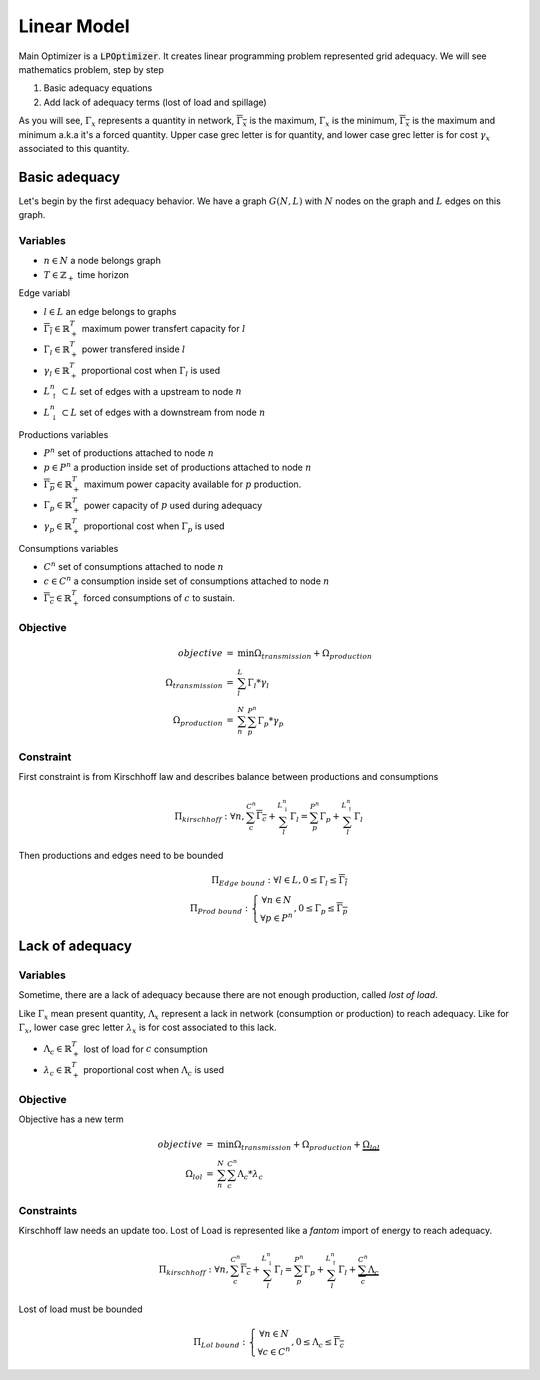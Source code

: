 .. _linear-model:

Linear Model
============

Main Optimizer is a :code:`LPOptimizer`. It creates linear programming problem represented grid adequacy. We will see mathematics problem, step by step

#. Basic adequacy equations
#. Add lack of adequacy terms (lost of load and spillage)

As you will see, :math:`\Gamma_x` represents a quantity in network, :math:`\overline{\Gamma_x}` is the maximum, :math:`\underline{\Gamma_x}` is the minimum, :math:`\overline{\underline{\Gamma_x}}` is the maximum and minimum a.k.a it's a forced quantity. Upper case grec letter is for quantity, and lower case grec letter is for cost :math:`\gamma_x` associated to this quantity.

Basic adequacy
--------------

Let's begin by the first adequacy behavior. We have a graph :math:`G(N, L)` with :math:`N` nodes on the graph and :math:`L`  edges on this graph.

Variables
*********

* :math:`n \in N` a node belongs graph

* :math:`T \in \mathbb{Z}_+` time horizon

Edge variabl

* :math:`l \in L` an edge belongs to graphs

* :math:`\overline{\Gamma_l} \in \mathbb{R}^T_+` maximum power transfert capacity for :math:`l`

* :math:`\Gamma_l \in \mathbb{R}^T_+` power transfered inside :math:`l`

* :math:`\gamma_l \in \mathbb{R}^T_+` proportional cost when :math:`\Gamma_l` is used

* :math:`L^n_\uparrow \subset L` set of edges with a upstream to node :math:`n`

* :math:`L^n_\downarrow \subset L` set of edges with a downstream from node :math:`n`


Productions variables

* :math:`P^n` set of productions attached to node :math:`n`

* :math:`p \in P^n` a production inside set of productions attached to node :math:`n`

* :math:`\overline{\Gamma_p} \in \mathbb{R}^T_+` maximum power capacity available for :math:`p` production.

* :math:`\Gamma_p \in \mathbb{R}^T_+` power capacity of :math:`p` used during adequacy

* :math:`\gamma_p \in \mathbb{R}^T_+` proportional cost when :math:`\Gamma_p` is used

Consumptions variables

* :math:`C^n` set of consumptions attached to node :math:`n`

* :math:`c \in C^n` a consumption inside set of consumptions attached to node :math:`n`

* :math:`\underline{\overline{\Gamma_c}} \in \mathbb{R}^T_+` forced consumptions of :math:`c` to sustain.

Objective
*********

.. math::
    \begin{array}{rcl}
    objective & = & \min{\Omega_{transmission} + \Omega_{production}} \\
    \Omega_{transmission} &=& \sum^{L}_{l}{\Gamma_l*{\gamma_l}} \\
    \Omega_{production} & = & \sum^N_n \sum^{P^n}_{p}{\Gamma_p * {\gamma_p}}
    \end{array}

Constraint
**********

First constraint is from Kirschhoff law and describes balance between productions and consumptions

.. math::
    \Pi_{kirschhoff} : \forall n, \sum^{C^n}_{c}{\underline{\overline{\Gamma_c}}} + \sum^{L^n_{\downarrow}}_{l}{ \Gamma_l } = \sum^{P^n}_{p}{ \Gamma_p } + \sum^{L^n_{\uparrow}}_{l}{ \Gamma_l }

Then productions and edges need to be bounded

.. math::
    \Pi_{Edge\ bound}: \forall l \in L,  0 \le \Gamma_{l} \le \overline{\Gamma_l} \\
    \Pi_{Prod\ bound}:
    \left\{ \begin{array}{cl}
    \forall n \in N \\
    \forall p \in P^n
    \end{array} \right.
    , 0 \le \Gamma_p \le \overline{\Gamma_p}


Lack of adequacy
--------------

Variables
*********

Sometime, there are a lack of adequacy because there are not enough production, called *lost of load*.

Like :math:`\Gamma_x` mean present quantity, :math:`\Lambda_x` represent a lack in network (consumption or production) to reach adequacy. Like for :math:`\Gamma_x`, lower case grec letter :math:`\lambda_x` is for cost associated to this lack.

* :math:`\Lambda_c \in \mathbb{R}^T_+` lost of load for :math:`c` consumption

* :math:`\lambda_c \in \mathbb{R}^T_+` proportional cost when :math:`\Lambda_c` is used

Objective
*********

Objective has a new term

.. math::
    \begin{array}{rcl}
    objective & = & \min{\Omega_{transmission} + \Omega_{production}} + \underbrace{\Omega_{lol}}\\
    \Omega_{lol} & = & \sum^N_n \sum^{C^n}_{c}{\Lambda_c * {\lambda_c}}
    \end{array}

Constraints
**********

Kirschhoff law needs an update too. Lost of Load is represented like a *fantom* import of energy to reach adequacy.

.. math::
        \Pi_{kirschhoff} : \forall n, \sum^{C^n}_{c}{\underline{\overline{\Gamma_c}}} + \sum^{L^n_{\downarrow}}_{l}{ \Gamma_l } = \sum^{P^n}_{p}{ \Gamma_p } + \sum^{L^n_{\uparrow}}_{l}{ \Gamma_l } + \underbrace{\sum^{C^n}_{c}{ \Lambda_c }}

Lost of load must be bounded

.. math::
    \Pi_{Lol\ bound}:
    \left\{ \begin{array}{cl}
    \forall n \in N \\
    \forall c \in C^n
    \end{array} \right.
    , 0 \le \Lambda_c \le \overline{\underline{\Gamma_c}}
